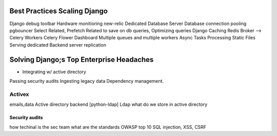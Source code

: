 Best Practices Scaling Django
==============================
Django debug toolbar
Hardware monitioring new-relic
Dedicated Database Server
Database connection pooling  pgbouncer
Select Related, Prefetch Related to save on db queries, Optimizing queries
Django Caching
Redis Broker --> Celery Workers
Celery Flower Dashboard
Multiple queues and multiple workers
Async Tasks Processing
Static Files Serving  dedicated
Backend server replication

Solving Django;s Top Enterprise Headaches
=========================================
- Integrating w/ active directory
Passing security audits
Ingesting legacy data
Dependency management.

Activex
^^^^^^^^^
emails,data
Active directory backend [python-ldap] Ldap
what do we store in active directory

Security audits
******************
how techinal is the sec team
what are the standards
OWASP top 10
SQL injection, XSS, CSRF


